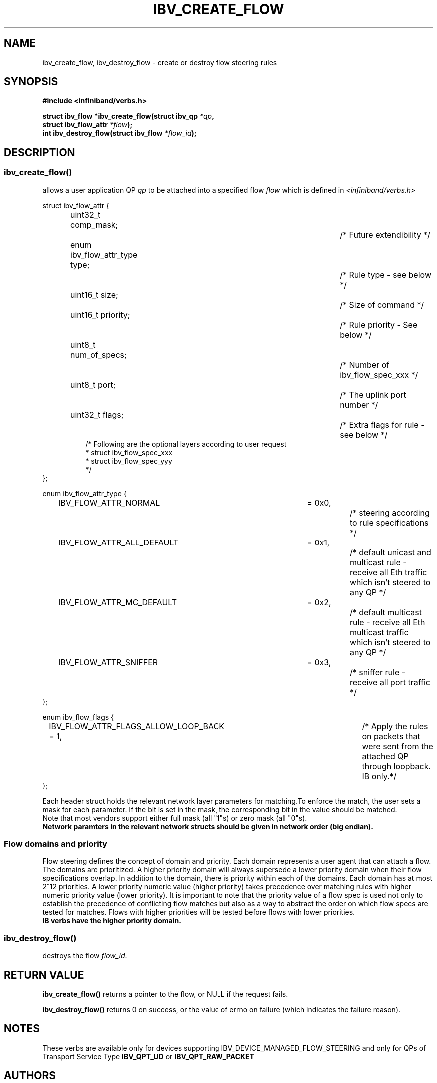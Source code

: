 .TH IBV_CREATE_FLOW 3 2013-08-21 libibverbs "Libibverbs Programmer's Manual"
.SH "NAME"
ibv_create_flow, ibv_destroy_flow \- create or destroy flow steering rules
.SH "SYNOPSIS"
.nf
.B #include <infiniband/verbs.h>
.sp
.BI "struct ibv_flow *ibv_create_flow(struct ibv_qp " "*qp" ,
.BI "                                 struct ibv_flow_attr " "*flow");
.BI "int ibv_destroy_flow(struct ibv_flow " "*flow_id");
.sp
.fi
.SH "DESCRIPTION"
.SS ibv_create_flow()
allows a user application QP
.I qp
to be attached into a specified flow
.I flow
which is defined in
.I <infiniband/verbs.h>
.PP
.nf
struct ibv_flow_attr {
.in +8
uint32_t comp_mask;						/* Future extendibility */
enum ibv_flow_attr_type type;				/* Rule type - see below */
uint16_t size;							/* Size of command */
uint16_t priority;						/* Rule priority - See below */
uint8_t num_of_specs;					/* Number of ibv_flow_spec_xxx */
uint8_t port;							/* The uplink port number */
uint32_t flags;						/* Extra flags for rule - see below */
/* Following are the optional layers according to user request
 * struct ibv_flow_spec_xxx
 * struct ibv_flow_spec_yyy
 */
.in -8
};
.sp
.nf
enum ibv_flow_attr_type {
.in +8
IBV_FLOW_ATTR_NORMAL		= 0x0,		/* steering according to rule specifications */
IBV_FLOW_ATTR_ALL_DEFAULT	= 0x1,		/* default unicast and multicast rule - receive all Eth traffic which isn't steered to any QP */
IBV_FLOW_ATTR_MC_DEFAULT		= 0x2,		/* default multicast rule - receive all Eth multicast traffic which isn't steered to any QP */
IBV_FLOW_ATTR_SNIFFER		= 0x3,		/* sniffer rule - receive all port traffic */
.in -8
};
.sp
.nf
enum ibv_flow_flags {
.in +8
IBV_FLOW_ATTR_FLAGS_ALLOW_LOOP_BACK = 1,	/* Apply the rules on packets that were sent from the attached QP through loopback. IB only.*/
.in -8
};
.fi
.PP
Each header struct holds the relevant network layer parameters for matching.To enforce the match, the
user sets a mask for each parameter. If the bit is set in the mask, the corresponding bit in the value should be matched.
.br
Note that most vendors support either full mask (all "1"s) or zero mask (all "0"s).
.br
.B Network paramters in the relevant network structs should be given in network order (big endian).

.SS Flow domains and priority
Flow steering defines the concept of domain and priority. Each domain represents a user agent that can attach a flow. The domains are prioritized. A higher priority domain will always supersede a lower priority domain when their flow specifications overlap. In addition to the domain, there is priority within each of the domains. Each domain has at most 2^12 priorities. A lower priority numeric value (higher priority) takes precedence over matching rules with higher numeric priority value (lower priority). It is important to note that the priority value of a flow spec is used not only to establish the precedence of conflicting flow matches but also as a way to abstract the order on which flow specs are tested for matches. Flows with higher priorities will be tested before flows with lower priorities.
.br
.B IB verbs have the higher priority domain.
.PP
.SS ibv_destroy_flow()
destroys the flow
.I flow_id\fR.
.SH "RETURN VALUE"
.B ibv_create_flow()
returns a pointer to the flow, or NULL if the request fails.
.PP
.B ibv_destroy_flow()
returns 0 on success, or the value of errno on failure (which indicates the failure reason).
.SH "NOTES"
These verbs are available only for devices supporting IBV_DEVICE_MANAGED_FLOW_STEERING and
only for QPs of Transport Service Type
.BR IBV_QPT_UD
or
.BR IBV_QPT_RAW_PACKET
.PP
.SH "AUTHORS"
.TP
Matan Barak <matanb@mellanox.com>         Hadar Hen Zion <hadarh@mellanox.com>

